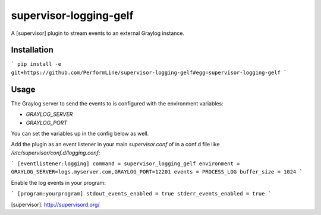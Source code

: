 supervisor-logging-gelf
==================

A [supervisor] plugin to stream events to an external Graylog instance.

Installation
------------

```
pip install -e git+https://github.com/PerformLine/supervisor-logging-gelf#egg=supervisor-logging-gelf
```

Usage
-----

The Graylog server to send the events to is configured with the environment
variables:

* `GRAYLOG_SERVER`
* `GRAYLOG_PORT`

You can set the variables up in the config below as well.

Add the plugin as an event listener in your main `supervisor.conf` of in a conf.d file like `/etc/supervisor/conf.d/logging.conf`:

```
[eventlistener:logging]
command = supervisor_logging_gelf
environment = GRAYLOG_SERVER=logs.myserver.com,GRAYLOG_PORT=12201
events = PROCESS_LOG
buffer_size = 1024
```

Enable the log events in your program:

```
[program:yourprogram]
stdout_events_enabled = true
stderr_events_enabled = true
```

[supervisor]: http://supervisord.org/


